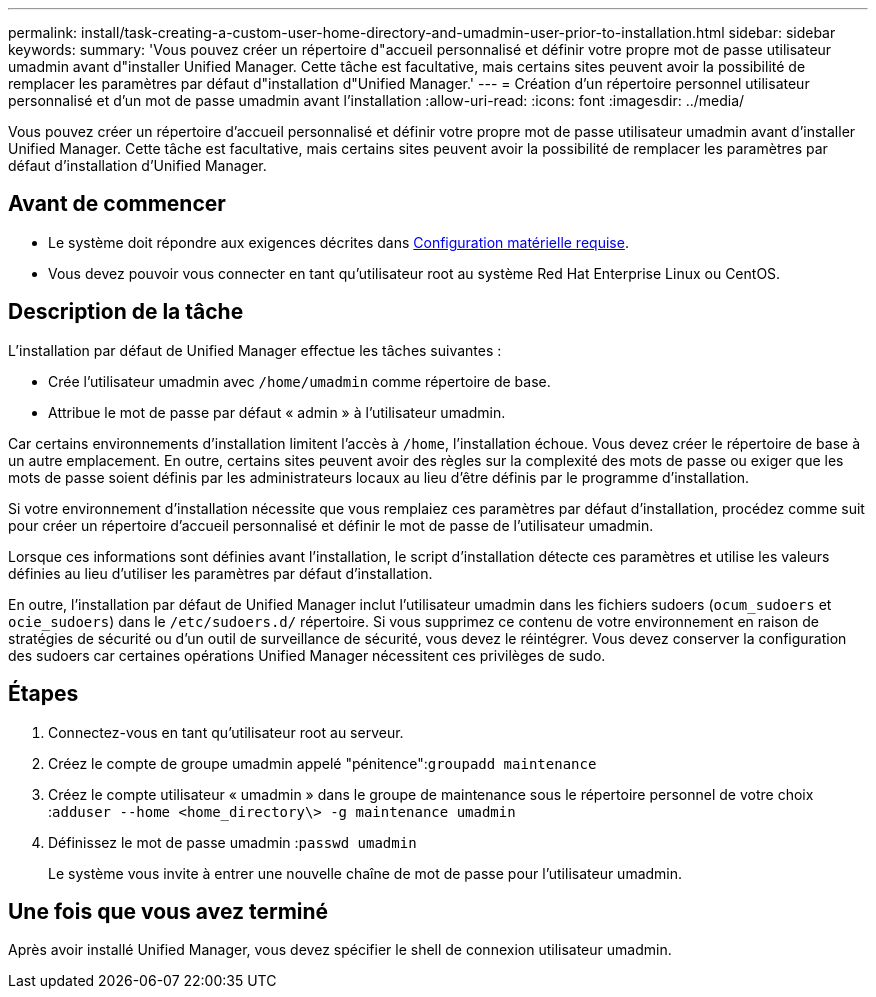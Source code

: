 ---
permalink: install/task-creating-a-custom-user-home-directory-and-umadmin-user-prior-to-installation.html 
sidebar: sidebar 
keywords:  
summary: 'Vous pouvez créer un répertoire d"accueil personnalisé et définir votre propre mot de passe utilisateur umadmin avant d"installer Unified Manager. Cette tâche est facultative, mais certains sites peuvent avoir la possibilité de remplacer les paramètres par défaut d"installation d"Unified Manager.' 
---
= Création d'un répertoire personnel utilisateur personnalisé et d'un mot de passe umadmin avant l'installation
:allow-uri-read: 
:icons: font
:imagesdir: ../media/


[role="lead"]
Vous pouvez créer un répertoire d'accueil personnalisé et définir votre propre mot de passe utilisateur umadmin avant d'installer Unified Manager. Cette tâche est facultative, mais certains sites peuvent avoir la possibilité de remplacer les paramètres par défaut d'installation d'Unified Manager.



== Avant de commencer

* Le système doit répondre aux exigences décrites dans xref:concept-virtual-infrastructure-or-hardware-system-requirements.adoc[Configuration matérielle requise].
* Vous devez pouvoir vous connecter en tant qu'utilisateur root au système Red Hat Enterprise Linux ou CentOS.




== Description de la tâche

L'installation par défaut de Unified Manager effectue les tâches suivantes :

* Crée l'utilisateur umadmin avec `/home/umadmin` comme répertoire de base.
* Attribue le mot de passe par défaut « admin » à l'utilisateur umadmin.


Car certains environnements d'installation limitent l'accès à `/home`, l'installation échoue. Vous devez créer le répertoire de base à un autre emplacement. En outre, certains sites peuvent avoir des règles sur la complexité des mots de passe ou exiger que les mots de passe soient définis par les administrateurs locaux au lieu d'être définis par le programme d'installation.

Si votre environnement d'installation nécessite que vous remplaiez ces paramètres par défaut d'installation, procédez comme suit pour créer un répertoire d'accueil personnalisé et définir le mot de passe de l'utilisateur umadmin.

Lorsque ces informations sont définies avant l'installation, le script d'installation détecte ces paramètres et utilise les valeurs définies au lieu d'utiliser les paramètres par défaut d'installation.

En outre, l'installation par défaut de Unified Manager inclut l'utilisateur umadmin dans les fichiers sudoers (`ocum_sudoers` et `ocie_sudoers`) dans le `/etc/sudoers.d/` répertoire. Si vous supprimez ce contenu de votre environnement en raison de stratégies de sécurité ou d'un outil de surveillance de sécurité, vous devez le réintégrer. Vous devez conserver la configuration des sudoers car certaines opérations Unified Manager nécessitent ces privilèges de sudo.



== Étapes

. Connectez-vous en tant qu'utilisateur root au serveur.
. Créez le compte de groupe umadmin appelé "pénitence":``groupadd maintenance``
. Créez le compte utilisateur « umadmin » dans le groupe de maintenance sous le répertoire personnel de votre choix :``adduser --home <home_directory\> -g maintenance umadmin``
. Définissez le mot de passe umadmin :``passwd umadmin``
+
Le système vous invite à entrer une nouvelle chaîne de mot de passe pour l'utilisateur umadmin.





== Une fois que vous avez terminé

Après avoir installé Unified Manager, vous devez spécifier le shell de connexion utilisateur umadmin.
